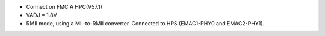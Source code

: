 - Connect on FMC A HPC(V57.1)
- VADJ = 1.8V
- RMII mode, using a MII-to-RMII converter. Connected to HPS (EMAC1-PHY0 and EMAC2-PHY1).
